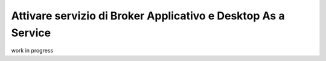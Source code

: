 .. _Attivare servizio di Broker Applicativo e Desktop As a Service:

**Attivare servizio di Broker Applicativo e Desktop As a Service**
******************************************************************

work in progress
